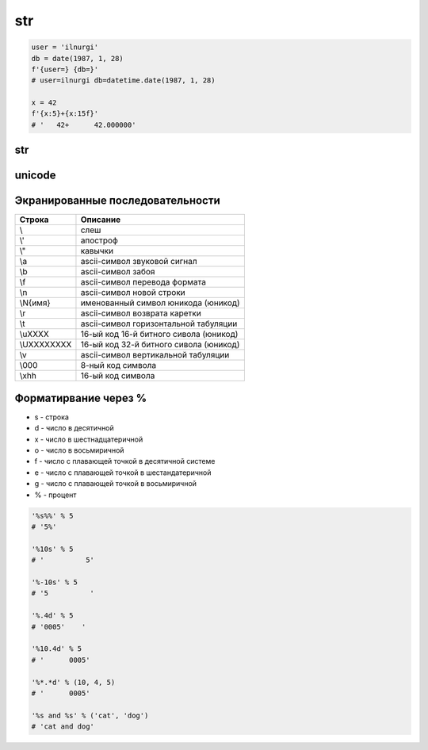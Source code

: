 .. title:: python str

.. meta::
    :description:
        Справочная информация по строкам языка программирования python.
    :keywords:
        python str

str
===

.. code-block:: py

    user = 'ilnurgi'
    db = date(1987, 1, 28)
    f'{user=} {db=}'
    # user=ilnurgi db=datetime.date(1987, 1, 28)

    x = 42
    f'{x:5}+{x:15f}'
    # '   42+      42.000000'

str
---

.. py:class:: str([obj, encode, errors='strict'])

    Возвращает :py:class:`str`, преобразованный из объекта

    * errors - обработка ошибок

        * strict - при ошибке возбуждается исключение :py:class:`UnicodeDecodeError`

        * replace - неизвестный символ заменяется символом, имеющим код \uFFFD

        * ignore - неизвестные символы игнорируются

    .. code-block:: py

        str()
        # ''

        str(125)
        # '125'

        str([1, 2, 3])
        # '[1, 2, 3]'

        str((1, 2, 3))
        # '(1, 2, 3)'

        str({"x": 5, "у": 10})
        # "{'у': 10, 'х': 5}"

        str(bytes("строка", "utf-8"))
        # "b'\\xd1\\x81\\xd1\\x82\\xd1\\x80\\xd0\\xbe\\xd0\\xba\\xd0\\хbО'"

        str(bytearray("строка", "utf-8") )
        # "bytearray(b'\\xd1\\x81\\xd1\\x82\\xd1\\x80\\xd0\\xbe\\xd0\\xba\\xdO\\xbO')"

        str(bytes("строка1", "utf-8"), "utf-8")
        # 'строка1'

        str(bytes("строка1", "utf-8"), "ascii", "strict")
        # Traceback (most recent са11 1ast):
        #   Fi1e "<pyshe11#16>", 1ine 1, in <modu1e>
        #     str(bytes("строка1", "utf-8"), "ascii", "strict")
        # UnicodeDecodeError: 'ascii' codec can't decode byte Oxd1 in position 0: ordina1 not in range(128)

        str(bytes("строка1", "utf-8"), "ascii", "ignore")
        # '1'

        # вернет строку не зависима от типа аргумента
        str(b"\xf1\xf2\xf0\xee\xea\xe0")
        "b'\\xf1\\xf2\\xf0\\xee\\xea\\xe0'"

        # вернет строку именно из типа bytes или bytearray
        str(b"\xf1\xf2\xf0\xee\xea\xe0", "ср1251")
        # 'строка'

    .. code-block:: py

        "однострочная строка"
        "однострочная \'строка\'"
        'однострочная строка'
        'однострочная \"строка\"'
        """многострочная строка"""
        '''многострочная строка'''

    .. code-block:: py

        'ilnurgi' + '.ru'
        # 'ilnurgi.ru'

        'ilnurgi' * 3
        #'ilnurgiilnurgiilnurgi'

        'il' in 'ilnurgi'
        # True

        'il' not in 'ilnurgi'
        # False

        'ilnurgi'[0]
        # 'i'

        'ilnurgi'[2]
        # 'n'

        'ilnurgi'[:2]
        # 'il'

        'ilnurgi'[-2:]
        # 'gi'


    .. py:staticmethod:: maketrans(x [, y [, z]])

        Создает и возвращает таблицу символов

        * Если указан только первый параметр, то он должен быть словарем:

            .. code-block:: py

                t = str.maketrans({"a": "А", "о": "О", "с": None})
                # t = {1072: 'А', 1089: None, 1086: 'О'}

                "cтpoкa".translate(t)
                # 'трОкА'

        * Если указаны два первых параметра, то они должны быть строками одинаковой длины:

            .. code-block:: py

                t = str.maketrans("абвгдежзи", "АБВГДЕЖЗИ")
                # t = {1072: 1040, 1073: 1041, ...}

                "aбвгдeжзи".translate(t)
                # 'АБВГДЕЖЗИ'

        * В третьем параметре можно дополнительно указать строку из символов,
          которым будет сопоставлено значение None:

            .. code-block:: py

                t = str.maketrans("123456789", "О" * 9, "str")
                # t = {116: None, 115: None, 114: None, 49: 48, ююю}

                "strl23456789str".translate(t)
                # '000000000'


    .. py:method:: capitalize()

        Возвращает новую строку, :py:class:`str`, у которой первая буква заменена на прописную

        .. code-block:: py

            'ilnur'.capitalize()
            # 'Ilnur'


    .. py:method:: center(width [, pad=' '])

        Возвращает новую строку, :py:class:`str`, заданной длины, выравненная по центру.

        :py:meth:`str.ljust`, :py:meth:`str.rjust`, :py:meth:`str.zfill`

        .. code-block:: py

            'ilnur'.center(7)
            # ' ilnur '


    .. py:method:: count(sub [, start [, end]])

        Возвращает :py:class:`int`, количество вхождений искомой строки в исходной строке.

        .. code-block:: py

            'Help me! Help!'.count('Help')
            # 2


    .. py:method:: decode([coding, errors])

        Возвращает новую юникодную строку, :py:class:`unicode`,
        раскодированная из указанной кодировки в юникод.

        .. code-block:: py

            '\xd0\xb8\xd0\xbb\xd1\x8c\xd0\xbd\xd1\x83\xd1\x80'.decode('utf-8')
            # u'\u0438\u043b\u044c\u043d\u0443\u0440'


    .. py:method:: encode([coding, errors])

        Возвращает новую строку, :py:class:`str`,
        закодированную из юникода в указанную кодировку.

        .. code-block:: py

            u'Ильнур'.encode('cp1251')
            # '\xc8\xeb\xfc\xed\xf3\xf0'


    .. py:method:: endswith(sub[, start [, end]])

        Возвращает :py:class:`bool`, строка заканчивается c искомой строки

        .. code-block:: py

            'ilnur'.endswith('il')
            # False

            'ilnur'.endswith('nur')
            # True


    .. py:method:: expandtabs([tabsize=8])

        Возвращает новую строку, :py:class:`str`,
        символы табуляции заменены указанным количеством пробелов.

        .. code-block:: py

            u'\tИльнур'.expandtabs()
            # u'        \u0418\u043b\u044c\u043d\u0443\u0440'


    .. py:method:: find(sub[, start [, end]])

        Возвращает :py:class:`int`, позиция, в котором встречается искомая строка,
        если ничего не найдено возвращает -1, поиск ведется слева.

        .. code-block:: py

            'ilnur'.find('nur')
            # 2

            'ilnur'.find('run')
            # -1


    .. py:method:: format(*args, **kwargs)

        Возвращает новую строку, :py:class:`str`,
        форматированную в соответствии с переданными параметрами

        Синтаксис: `{[Поле][!Функция][:Формат]}`

        Синтаксис формата: `[[Заполнитель] Выравнивание] [Знак] [#] [0] [Ширна] [,] [.Точность] [Преобразование]`

            * `заполнитель` - заполнитель пространства в поле

                .. code-block:: py

                    '{pi:10.2f}, {pi:010.2f}'.format(pi=pi)
                    # '      3.14, 0000003.14'

            * `выравнивание` - выравниваение поля

                * `<` - по левому краю
                * `>` - по правому краю
                * `^` - по центру
                * '=' - знак числа по левому краю, число по правому

                .. code-block:: py

                    '{0:<10.2f}\n{0:^10.2f}\n{0:>10.2f}'.format(pi)
                    """
                    '3.14      '
                    '   3.14   '
                    '      3.14'
                    """

                    '{0:=10}'.format(-3)
                    # '-        3'

            * `ширина` - ширина поля

                .. code-block:: py

                    "'{0:10}'".format(3)
                    # '         3'

                    "'{0:{1}}'".format(3, 10)
                    # '         3'

            * `знак` - управляет выводом знака числа

                * `+` - обязательный вывод знаков
                * `-` - знаки только для отрицательных
                * `пробел` - вывод отрицательных знаков и пробел вместо положительного знака

                .. code-block:: py

                    print('{0:-.2}\n{1:-.2}'.format(pi, -pi))
                    """
                    '3.1'
                    '-3.1'
                    """

                    print('{0:+.2}\n{1:+.2}'.format(pi, -pi))
                    """
                    '+3.1'
                    '-3.1'
                    """

                    print('{0: .2}\n{1: .2}'.format(pi, -pi))
                    """
                    ' 3.1'
                    '-3.1'
                    """

            * `преобразование` - преобразование чисел

                * `b` - двоичное значение
                * `c` - преобразование числа в символ
                * `d` - десятичное значение
                * `n` - аналогично `d`, но с учетом локали
                * `o` - восьмиричное значение
                * `x`, 'X' - шестнадцатиричное значение
                * `f`, `F` - вещественное число в десятичном представлении
                * `e`, `E` - вещественное число в экспоненциальной форме
                * `g`, `G` - эквивалентно `f`, `e` или `E` (выбирается более короткая запись числа)
                * `n` - аналогично `g`, но учитвает локаль
                * `%` - умножает число на 100 и добавляет символ процента в конце

                .. code-block:: py

                    '{:b}'.format(42)
                    # '101010'

                    '{:#b}'.format(42)
                    # '0b101010'

                    '{:g}'.format(42)
                    # '42'

                    '{:#g}'.format(42)
                    # '42.0000'


        .. code-block:: py

            '{0} и {1}'.format('фарш', 'яйца')
            # 'фарш и яйца'

            'Этот {food} — {adjective}.'.format(food='фарш', adjective='непередаваемо ужасен')
            # 'Этот фарш — непередаваемо ужасен.'

            'История о {0}е, {1}е, и {other}е.'.format('Билл', 'Манфред', other='Георг')
            # 'История о Билле, Манфреде, и Георге.'

            'Значение ПИ — примерно {0:.3f}.'.format(3.14))
            # 'Значение ПИ — примерно 3.14159.'

            '{0:10} ==> {1:10d}'.format('Sjoerd', 4127)
            # 'Sjoerd     ==>       4127'

            table = {'Sjoerd': 4127, 'Jack': 4098, 'Dcab': 8637678}
            'Jack: {0[Jack]:d}; Sjoerd: {0[Sjoerd]:d}; Dcab: {0[Dcab]:d}'.format(table))
            # 'Jack: 4098; Sjoerd: 4127; Dcab: 8637678'

            # вывод в двоичном формате
            '{0:b} & {1:b} = {2:b}'.format(100, 75, 100 & 75)
            # '1100100 & 1001011 = 1000000'

            '{pi:10.2f}, {pi:010.2f}'.format(pi=pi)
            # '      3.14, 0000003.14'

            'one million is {0:,}'.format(1000000)
            # '1,000,000'


    .. py:method:: index(sub [, start [, end]])

        Возвращает :py:class:`int`, позиция, в котором встречается искомая строка,
        если ничего не найдено вызовет исключение :py:class:`ValueError`,
        поиск ведется слева.

        .. code-block:: py

            'ilnur'.index('nur')
            # 2

            'ilnur'.index('run')
            """
            Traceback (most recent call last):
                File "<stdin>", line 1, in <module>
            ValueError: substring not found
            """


    .. py:method:: isalpha()

        Возвращает :py:class:`bool`, строка содержит только буквы

        .. code-block:: py

            '123'.isalpha()
            # False

            'ilnur'.isalpha()
            # True


    .. py:method:: isalnum()

        Возвращает :py:class:`bool`, строка содержит только буквы и цифры


    .. py:method:: isdigit()

        Возвращает :py:class:`bool`, строка содержит только цифры

        .. code-block:: py

            '123'.isdigit()
            # True

            'ilnur'.isdigit()
            # False


    .. py:method:: isdecimal()

        Возвращает :py:class:`bool`, строка содержит только десятичные символы


    .. py:method:: islower()

        Возвращает :py:class:`bool`, строка содержит только строчные буквы


    .. py:method:: isnumeric()

        Возвращает :py:class:`bool`, строка содержит только числовые символы

        .. code-block:: py

            "\u2155".isnumeric()
            # True

            "\u2155".isdigit()
            # False

            print("\u2155")
            # '1/5'


    .. py:method:: isspace()

        Возвращает :py:class:`bool`, строка содержит только пробельные символы

        .. code-block:: py

            '123'.isalpha()
            # False


    .. py:method:: istitle()

        Возвращает :py:class:`bool`, строка содержит слова начинающиеся с заглавной буквы


    .. py:method:: isupper()

        Возвращает :py:class:`bool`, если строка содержит только заглавные буквы


    .. py:method:: join(iter)

        Возвращает строку :py:class:`str`,
        содержащий сконкатенированные значения исходной строки с итерируемым объектом.

        .. code-block:: py

            'ilnur'.join('---')
            # '-ilnur-ilnur-


    .. py:method:: ljust(width, [fill])

        Возвращает новую строку :py:class:`str`, заданной длины, выравненная слева.

        :py:meth:`str.center`, :py:meth:`str.rjust`, :py:meth:`str.zfill`

        .. code-block:: py

            'ilnur'.ljust(7)
            # 'ilnur  '


    .. py:method:: lower()

        Возвращает новую строку :py:class:`str`, в нижнем регистре

        .. code-block:: py

            'iLnur'.lower()
            # 'ilnur'


    .. py:method:: lstrip([chrs=" "])

        Возвращает новую строку :py:class:`str`, с удаленными пробелами слева

        .. code-block:: py

            ' ilnur privet '.lstrip()
            # 'ilnur privet  '


    .. py:method:: partition(sep)

        Находит первое вхождение символа-разделителя в строку и возвращает кортеж из трех элементов.

            * первый элемент - содержать фрагмент, расположенный перед разделителем
            * второй элемент - символ-разделитель
            * третий эле­мент - фрагмент, расположенный после символа-разделителя.

        Поиск производится сле­ва направо.

        Если символ-разделитель не найден,
        то первый элемент кортежа будет со­держать всю строку,
        а остальные элементы будут пустыми.

        .. code-block:: py

            "wordl word2 wordЗ".partition(" ")
            # ('wordl', ' ', 'word2 word3')

            "wordl word2 wordЗ".partition("\n")
            # ('wordl word2 wordЗ', '', '')


    .. py:method:: replace(old, new, [maxreplace])

        Возвращает новую строку :py:class:`str`, с замененой строкой на новую строку.

        .. code-block:: py

            'ilnur'.replace('nur','nurgi')
            # 'ilnurgi'


    .. py:method:: rfind(sub [, start [, end]])

        Возвращает :py:class:`int`, позиция с которого начинается искомая строка,
        если ничего не найдено возвращает -1, поиск ведется справа.

        Аналог :py:meth:`find`.


    .. py:method:: rindex(sub [, start [, end]])

        Возвращает :py:class:`int`, позиция с которого начинается искомая строка,
        если ничего не найдено вызовет исключение :py:class:`ValueError`,
        поиск ведется справа.

        Аналог :py:meth:`index`.


    .. py:method:: rjust(width, [fill])

        Возвращает новую строку :py:class:`str`, заданной длины, выравненная по правому краю.

        :py:meth:`str.ljust`, :py:meth:`str.center`, :py:meth:`str.zfill`

        .. code-block:: py

            'ilnur'.rjust(7)
            # '  ilnur'


    .. py:method:: rpartition(sep)

        Аналогично методу :py:meth:`str.partition`,
        но поиск символа­ разделителя производится не слева направо,
        а, справа налево.

        Если символ­ разделитель не найден,
        то первые два элемента кортежа будут пустыми,
        а третий эле­мент будет содержать всю строку.

        .. code-block:: py

            "wordl word2 wordЗ".rpartition(" ")
            # ('wordl word2', ' ', 'wordЗ')

            "wordl word2 wordЗ".rpartition("\n")
            # (' ', '', 'wordl word2 word3')


    .. py:method:: rsplit([razd, maxcount])

        Возвращает :py:class:`list`, полученный из строки, путем разделения разделителем.

        .. code-block:: py

            'i l n u r'.split(' ')
            # ['i', 'l', 'n', 'u', 'r']


    .. py:method:: rstrip([chrs=" "])

        Возвращает новую строку :py:class:`str`,
        с удаленными пробелами справа

        .. code-block:: py

            ' ilnur privet '.rstrip()
            # ' ilnur privet'


    .. py:method:: split([sep [, maxcount]])

        Возвращает :py:class:`list`, полученный из строки, путем разделения разделителем.

        .. code-block:: py

            'i l n u r'.split(' ')
            # ['i', 'l', 'n', 'u', 'r']


    .. py:method:: splitlines([keepends=1])

        Возвращает :py:class:`list`, аналогично :py:meth:`split`,
        но использующий в качестве разделителя переход на новую строку.

        Символы перехода на новую строку включаются в результат,
        только если необязательный аргумент keepends равен 1.

        .. code-block:: py

            """Hello World!\nHello!""".splitlines()
            # ['Hello World!', 'Hello!']


    .. py:method:: startswith(iterable_sub[, start [, end]])

        Возвращает :py:class:`bool`, если строка начинается c искомой строки

        .. code-block:: py

            'ilnur'.startswith('il')
            # True

            'ilnur'.startswith('nur')
            # False

            'ilnur'.startswith(('i', 'a', 'b'))
            # True

            'ilnur'.startswith(('a', 'b'))
            # False


    .. py:method:: strip([chrs=" "])

        Возвращает новую строку :py:class:`str`,
        с удаленными пробелами c обоих концов соответственно.

        .. code-block:: py

            ' ilnur '.strip()
            # 'ilnur'


    .. py:method:: swapcase()

        Возвращает новую строку :py:class:`str`,
        в которой регистр букв изменен с верхнего на нижний и наоборот.

        .. code-block:: py

            'Ilnur'.swapcase()
            # 'iLNUR'


    .. py:method:: title()

        Возвращает новую строку :py:class:`str`,
        в которой регистр букв соответствует заголовку.

        .. code-block:: py

            'ilnur ilnur'.title()
            # 'Ilnur Ilnur'


    .. py:method:: translate(table, [deletechars])

        Выполняет преобразование строки в соответствии с таблицей замены.

        Упростить создание таблицы символов позволяет статический метод :py:meth:`maketrans`

        .. code-block:: py

            s = "Пример"
            d = {ord('П''): None, ord('p'): ord('P')}
            # d = {1088: 1056, 1055: None}
            s.translate(d)
            # s = 'РимеР'

    .. py:method:: upper()

        Возвращает новую строку :py:class:`str`, в верхнем регистре

        .. code-block:: py

            'iLnur'.upper()
            # 'ILNUR'


    .. py:method:: zfill(width)

        Возвращает новую строку :py:class:`str`,
        заданной длины, пустое пространство слева заполнится нулями

        :py:meth:`str.ljust`, :py:meth:`str.rjust`, :py:meth:`str.center`

        .. code-block:: py

            '12'.zfill(5)
            # '00012'


unicode
-------

.. py:class:: unicode

    Юникодная строка, имеет теже методы что и :py:class:`str`


Экранированные последовательности
---------------------------------

=========== ========
Строка      Описание
=========== ========
\\\         слеш
\\'         апостроф
\\"         кавычки
\\a         ascii-символ звуковой сигнал
\\b         ascii-символ забоя
\\f         ascii-символ перевода формата
\\n         ascii-символ новой строки
\\N{имя}    именованный символ юникода (юникод)
\\r         ascii-символ возврата каретки
\\t         ascii-символ горизонтальной табуляции
\\uXXXX     16-ый код 16-й битного сивола (юникод)
\\UXXXXXXXX 16-ый код 32-й битного сивола (юникод)
\\v         ascii-символ вертикальной табуляции
\\000       8-ный код символа
\\xhh       16-ый код символа
=========== ========

Форматирвание через %
---------------------

* s - строка
* d - число в десятичной
* x - число в шестнадцатеричной
* o - число в восьмиричной
* f - число с плавающей точкой в десятичной системе
* e - число с плавающей точкой в шестандатеричной
* g - число с плавающей точкой в восьмиричной
* % - процент

.. code-block:: py

    '%s%%' % 5
    # '5%'

    '%10s' % 5
    # '          5'

    '%-10s' % 5
    # '5          '

    '%.4d' % 5
    # '0005'    '

    '%10.4d' % 5
    # '      0005'

    '%*.*d' % (10, 4, 5)
    # '      0005'

    '%s and %s' % ('cat', 'dog')
    # 'cat and dog'
